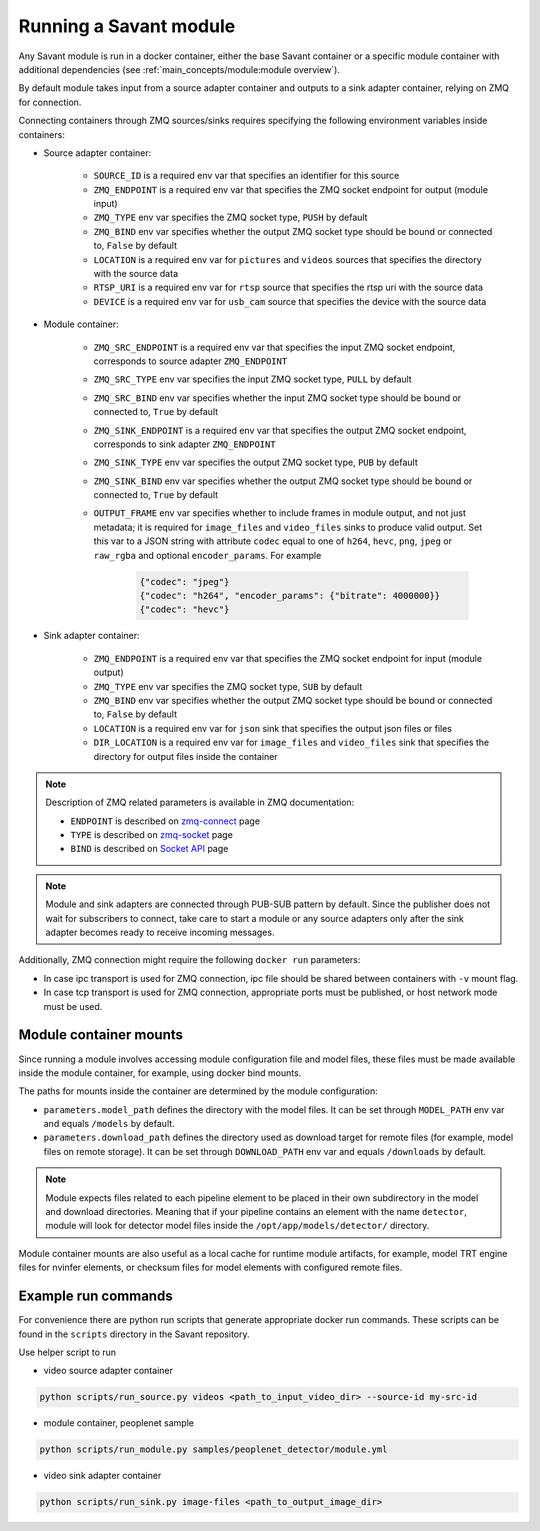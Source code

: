 Running a Savant module
=======================

Any Savant module is run in a docker container, either the base Savant container or a specific module container with additional dependencies (see :ref:`main_concepts/module:module overview`).

By default module takes input from a source adapter container and outputs to a sink adapter container, relying on ZMQ for connection.

Connecting containers through ZMQ sources/sinks requires specifying the following environment variables inside containers:

- Source adapter container:

    - ``SOURCE_ID`` is a required env var that specifies an identifier for this source
    - ``ZMQ_ENDPOINT`` is a required env var that specifies the ZMQ socket endpoint for output (module input)
    - ``ZMQ_TYPE`` env var specifies the ZMQ socket type, ``PUSH`` by default
    - ``ZMQ_BIND`` env var specifies whether the output ZMQ socket type should be bound or connected to, ``False`` by default
    - ``LOCATION`` is a required env var for ``pictures`` and ``videos`` sources that specifies the directory with the source data
    - ``RTSP_URI`` is a required env var for ``rtsp`` source that specifies the rtsp uri with the source data
    - ``DEVICE`` is a required env var for ``usb_cam`` source that specifies the device with the source data

- Module container:

    - ``ZMQ_SRC_ENDPOINT`` is a required env var that specifies the input ZMQ socket endpoint, corresponds to source adapter ``ZMQ_ENDPOINT``
    - ``ZMQ_SRC_TYPE`` env var specifies the input ZMQ socket type, ``PULL`` by default
    - ``ZMQ_SRC_BIND`` env var specifies whether the input ZMQ socket type should be bound or connected to, ``True`` by default
    - ``ZMQ_SINK_ENDPOINT`` is a required env var that specifies the output ZMQ socket endpoint, corresponds to sink adapter ``ZMQ_ENDPOINT``
    - ``ZMQ_SINK_TYPE`` env var specifies the output ZMQ socket type, ``PUB`` by default
    - ``ZMQ_SINK_BIND`` env var specifies whether the output ZMQ socket type should be bound or connected to, ``True`` by default
    - ``OUTPUT_FRAME`` env var specifies whether to include frames in module output, and not just metadata; it is required for ``image_files`` and ``video_files`` sinks to produce valid output. Set this var to a JSON string with attribute ``codec`` equal to one of ``h264``, ``hevc``, ``png``, ``jpeg`` or ``raw_rgba`` and optional ``encoder_params``. For example

        .. code-block:: JSON

            {"codec": "jpeg"}
            {"codec": "h264", "encoder_params": {"bitrate": 4000000}}
            {"codec": "hevc"}

- Sink adapter container:

    - ``ZMQ_ENDPOINT`` is a required env var that specifies the ZMQ socket endpoint for input (module output)
    - ``ZMQ_TYPE`` env var specifies the ZMQ socket type, ``SUB`` by default
    - ``ZMQ_BIND`` env var specifies whether the output ZMQ socket type should be bound or connected to, ``False`` by default
    - ``LOCATION`` is a required env var for ``json`` sink that specifies the output json files or files
    - ``DIR_LOCATION`` is a required env var for ``image_files`` and ``video_files`` sink that specifies the directory for output files inside the container

.. note::

    Description of ZMQ related parameters is available in ZMQ documentation:

    - ``ENDPOINT`` is described on `zmq-connect <http://api.zeromq.org/2-1:zmq-connect>`_ page
    - ``TYPE`` is described on `zmq-socket <http://api.zeromq.org/2-1:zmq-socket>`_ page
    - ``BIND`` is described on `Socket API <https://zeromq.org/socket-api/#bind-vs-connect>`_ page

.. note::

    Module and sink adapters are connected through PUB-SUB pattern by default. Since the publisher does not wait for subscribers to connect, take care to start a module or any source adapters only after the sink adapter becomes ready to receive incoming messages.

Additionally, ZMQ connection might require the following ``docker run`` parameters:

- In case ipc transport is used for ZMQ connection, ipc file should be shared between containers with ``-v`` mount flag.
- In case tcp transport is used for ZMQ connection, appropriate ports must be published, or host network mode must be used.

Module container mounts
-----------------------

Since running a module involves accessing module configuration file and model files, these files must be made available inside the module container, for example, using docker bind mounts.

The paths for mounts inside the container are determined by the module configuration:

- ``parameters.model_path`` defines the directory with the model files. It can be set through ``MODEL_PATH`` env var and equals ``/models`` by default.
- ``parameters.download_path`` defines the directory used as download target for remote files (for example, model files on remote storage). It can be set through ``DOWNLOAD_PATH`` env var and equals ``/downloads`` by default.

.. note::

    Module expects files related to each pipeline element to be placed in their own subdirectory in the model and download directories. Meaning that if your pipeline contains an element with the name ``detector``, module will look for detector model files inside the ``/opt/app/models/detector/`` directory.

Module container mounts are also useful as a local cache for runtime module artifacts, for example, model TRT engine files for nvinfer elements, or checksum files for model elements with configured remote files.

Example run commands
--------------------

For convenience there are python run scripts that generate appropriate docker run commands.
These scripts can be found in the ``scripts`` directory in the Savant repository.

Use helper script to run

- video source adapter container

.. code-block:: shell

    python scripts/run_source.py videos <path_to_input_video_dir> --source-id my-src-id

- module container, peoplenet sample

.. code-block:: shell

    python scripts/run_module.py samples/peoplenet_detector/module.yml

- video sink adapter container

.. code-block:: shell

    python scripts/run_sink.py image-files <path_to_output_image_dir>
